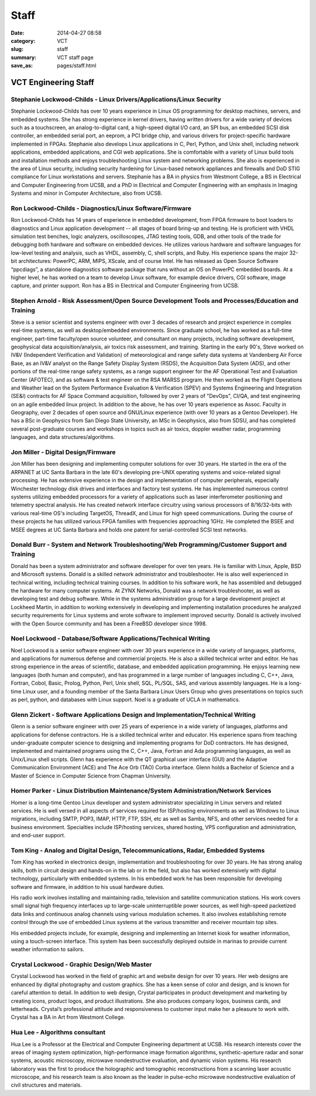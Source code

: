=====
Staff
=====

:date: 2014-04-27 08:58
:category: VCT
:slug: staff
:summary: VCT staff page
:save_as: pages/staff.html


VCT Engineering Staff
=====================

Stephanie Lockwood-Childs - Linux Drivers/Applications/Linux Security
---------------------------------------------------------------------

Stephanie Lockwood-Childs has over 10 years experience in Linux OS programming for desktop machines, servers, and embedded systems. She has strong experience in kernel drivers, having written drivers for a wide variety of devices such as a touchscreen, an analog-to-digital card, a high-speed digital I/O card, an SPI bus, an embedded SCSI disk controller, an embedded serial port, an eeprom, a PCI bridge chip, and various drivers for project-specific hardware implemented in FPGAs. Stephanie also develops Linux applications in C, Perl, Python, and Unix shell, including network applications, embedded applications, and CGI web applications. She is comfortable with a variety of Linux build tools and installation methods and enjoys troubleshooting Linux system and networking problems. She also is experienced in the area of Linux security, including security hardening for Linux-based network appliances and firewalls and DoD STIG compliance for Linux workstations and servers. Stephanie has a BA in physics from Westmont College, a BS in Electrical and Computer Engineering from UCSB, and a PhD in Electrical and Computer Engineering with an emphasis in Imaging Systems and minor in Computer Architecture, also from UCSB.

Ron Lockwood-Childs - Diagnostics/Linux Software/Firmware
---------------------------------------------------------

Ron Lockwood-Childs has 14 years of experience in embedded development, from FPGA firmware to boot loaders to diagnostics and Linux application development -- all stages of board bring-up and testing. He is proficient with VHDL simulation test benches, logic analyzers, oscilloscopes, JTAG testing tools, GDB, and other tools of the trade for debugging both hardware and software on embedded devices. He utilizes various hardware and software languages for low-level testing and analysis, such as VHDL, assembly, C, shell scripts, and Ruby. His experience spans the major 32-bit architectures: PowerPC, ARM, MIPS, XScale, and of course Intel. He has released as Open Source Software “ppcdiags”, a standalone diagnostics software package that runs without an OS on PowerPC embedded boards. At a higher level, he has worked on a team to develop Linux software, for example device drivers, CGI software, image capture, and printer support. Ron has a BS in Electrical and Computer Engineering from UCSB.

Stephen Arnold - Risk Assessment/Open Source Development Tools and Processes/Education and Training
---------------------------------------------------------------------------------------------------

Steve is a senior scientist and systems engineer with over 3 decades of research and project experience in complex real-time systems, as well as desktop/embedded environments. Since graduate school, he has worked as a full-time engineer, part-time faculty/open source volunteer, and consultant on many projects, including software development, geophysical data acquisition/analysis, air toxics risk assessment, and training.  Starting in the early 90's, Steve worked on IV&V (Independent Verification and Validation) of meteorological and range safety data systems at Vandenberg Air Force Base, as an IV&V analyst on the Range Safety Display System (RSDS), the Acquisition Data System (ADS), and other portions of the real-time range safety systems, as a range support engineer for the AF Operational Test and Evaluation Center (AFOTEC), and as software & test engineer on the RSA MARSS program.  He then worked as the Flight Operations and Weather lead on the System Performance Evaluation & Verification (SPEV) and Systems Engineering and Integration (SE&I) contracts for AF Space Command acquisition, followed by over 2 years of "DevOps", CI/QA, and test engineering on an agile embedded linux project.  In addition to the above, he has over 10 years experience as Assoc. Faculty in Geography, over 2 decades of open source and GNU/Linux experience (with over 10 years as a Gentoo Developer).  He has a BSc in Geophysics from San Diego State University, an MSc in Geophysics, also from SDSU, and has completed several post-graduate courses and workshops in topics such as air toxics, doppler weather radar, programming languages, and data structures/algorithms.

Jon Miller - Digital Design/Firmware
------------------------------------

Jon Miller has been designing and implementing computer solutions for over 30 years. He started in the era of the ARPANET at UC Santa Barbara in the late 60's developing pre-UNIX operating systems and voice-related signal processing. He has extensive experience in the design and implementation of computer peripherals, especially Winchester technology disk drives and interfaces and factory test systems. He has implemented numerous control systems utilizing embedded processors for a variety of applications such as laser interferometer positioning and telemetry spectral analysis. He has created network interface circuitry using various processors of 8/16/32-bits with various real-time OS's including TargetOS, ThreadX, and Linux for high speed communications. During the course of these projects he has utilized various FPGA families with frequencies approaching 1GHz. He completed the BSEE and MSEE degrees at UC Santa Barbara and holds one patent for serial-controlled SCSI test networks. 

Donald Burr - System and Network Troubleshooting/Web Programming/Customer Support and Training
----------------------------------------------------------------------------------------------

Donald has been a system administrator and software developer for over ten years. He is familiar with Linux, Apple, BSD and Microsoft systems. Donald is a skilled network administrator and troubleshooter. He is also well experienced in technical writing, including technical training courses. In addition to his software work, he has assembled and debugged the hardware for many computer systems. At ZYNX Networks, Donald was a network troubleshooter, as well as developing test and debug software. While in the systems administration group for a large development project at Lockheed Martin, in addition to working extensively in developing and implementing installation procedures he analyzed security requirements for Linux systems and wrote software to implement improved security. Donald is actively involved with the Open Source community and has been a FreeBSD developer since 1998.

Noel Lockwood - Database/Software Applications/Technical Writing
----------------------------------------------------------------

Noel Lockwood is a senior software engineer with over 30 years experience in a wide variety of languages, platforms, and applications for numerous defense and commercial projects. He is also a skilled technical writer and editor. He has strong experience in the areas of scientific, database, and embedded application programming. He enjoys learning new languages (both human and computer), and has programmed in a large number of languages including C, C++, Java, Fortran, Cobol, Basic, Prolog, Python, Perl, Unix shell, SQL, PL/SQL, SAS, and various assembly languages. He is a long-time Linux user, and a founding member of the Santa Barbara Linux Users Group who gives presentations on topics such as perl, python, and databases with Linux support. Noel is a graduate of UCLA in mathematics.

Glenn Zickert - Software Applications Design and Implementation/Technical Writing
---------------------------------------------------------------------------------

Glenn is a senior software engineer with over 25 years of experience in a wide variety of languages, platforms and applications for defense contractors.  He is a skilled technical writer and educator.  His experience spans from teaching under-graduate computer science to designing and implementing programs for DoD contractors.  He has designed, implemented and maintained programs using the C, C++, Java, Fortran and Ada programming languages, as well as Unix/Linux shell scripts.  Glenn has experience with the QT graphical user interface (GUI) and the Adaptive Communication Environment (ACE) and The Ace Orb (TAO) Corba interface.  Glenn holds a Bachelor of Science and a Master of Science in Computer Science from Chapman University. 

Homer Parker - Linux Distribution Maintenance/System Administration/Network Services
------------------------------------------------------------------------------------

Homer is a long-time Gentoo Linux developer and system administrator specializing in Linux servers and related services.  He is well versed in all aspects of services required for ISP/hosting environments as well as Windows to Linux migrations, including SMTP, POP3, IMAP, HTTP, FTP, SSH, etc as well as Samba, NFS, and other services needed for a business environment.  Specialties include ISP/hosting services, shared hosting, VPS configuration and administration, and end-user support.

Tom King - Analog and Digital Design, Telecommunications, Radar, Embedded Systems
----------------------------------------------------------------------------------------------------------------------------------------

Tom King has worked in electronics design, implementation and troubleshooting for over 30 years. He has strong analog skills, both in circuit design and hands-on in the lab or in the field, but also has worked extensively with digital technology, particularly with embedded systems. In his embedded work he has been responsible for developing software and firmware, in addition to his usual hardware duties.

His radio work involves installing and maintaining radio, television and satellite communication stations. His work covers small signal high frequency interfaces up to large-scale uninterruptible power sources, as well high-speed packetized data links and continuous analog channels using various modulation schemes. It also involves establishing remote control through the use of embedded Linux systems at the various transmitter and receiver mountain top sites.

His embedded projects include, for example, designing and implementing an Internet kiosk for weather information, using a touch-screen interface. This system has been successfully deployed outside in marinas to provide current weather information to sailors.

Crystal Lockwood - Graphic Design/Web Master
--------------------------------------------

Crystal Lockwood has worked in the field of graphic art and website design for over 10 years. Her web designs are enhanced by digital photography and custom graphics. She has a keen sense of color and design, and is known for careful attention to detail. In addition to web design, Crystal participates in product development and marketing by creating icons, product logos, and product illustrations. She also produces company logos, business cards, and letterheads. Crystal’s professional attitude and responsiveness to customer input make her a pleasure to work with. Crystal has a BA in Art from Westmont College.

Hua Lee - Algorithms consultant
-------------------------------

Hua Lee is a Professor at the Electrical and Computer Engineering department at  UCSB. His research interests cover the areas of imaging system optimization, high-performance image formation algorithms, synthetic-aperture radar and sonar systems, acoustic microscopy, microwave nondestructive evaluation, and dynamic vision systems. His research laboratory was the first to produce the holographic and tomographic reconstructions from a scanning laser acoustic microscope, and his research team is also known as the leader in pulse-echo microwave nondestructive evaluation of civil structures and materials. 

